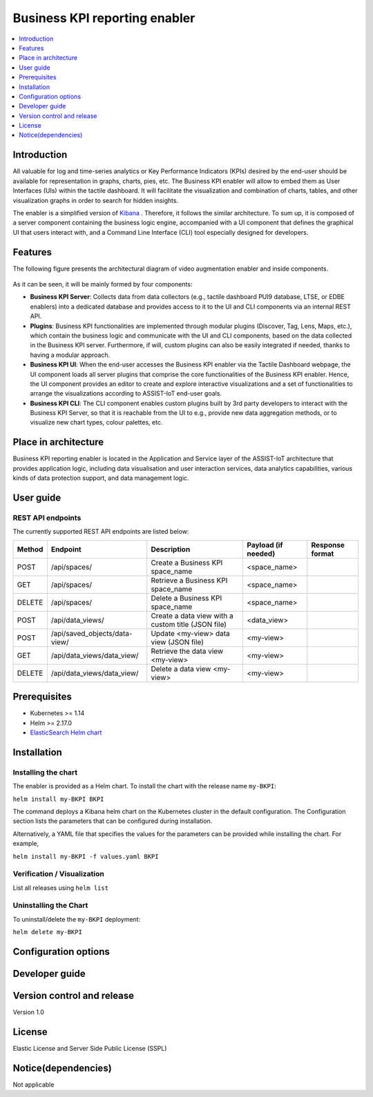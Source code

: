 .. _Business KPI reporting enabler:

##############################
Business KPI reporting enabler
##############################

.. contents::
  :local:
  :depth: 1

***************
Introduction
***************
All valuable for log and time-series analytics or Key Performance Indicators (KPIs) desired by the end-user should be available for representation in graphs, charts, pies, etc. The Business KPI enabler will allow to embed them as User Interfaces (UIs) within the tactile dashboard. It will facilitate the visualization and combination of charts, tables, and other visualization graphs in order to search for hidden insights. 

The enabler is a simplified version of `Kibana <https://www.elastic.co/kibana/>`__ . Therefore, it follows the similar architecture. To sum up, it is composed of a server component containing the business logic engine, accompanied with a UI component that defines the graphical UI that users interact with, and a Command Line Interface (CLI) tool especially designed for developers.

***************
Features
***************
The following figure presents the architectural diagram of video augmentation enabler and inside components.

.. figure:: ./BusinessKPI.png
   :alt: Business KPI reporting enabler
 
As it can be seen, it will be mainly formed by four components:

- **Business KPI Server**: Collects data from data collectors (e.g., tactile dashboard PUI9 database, LTSE, or EDBE enablers) into a dedicated database and provides access to it to the UI and CLI components via an internal REST API. 
- **Plugins**: Business KPI functionalities are implemented through modular plugins (Discover, Tag, Lens, Maps, etc.), which contain the business logic and communicate with the UI and CLI components, based on the data collected in the Business KPI server. Furthermore, if will, custom plugins can also be easily integrated if needed, thanks to having a modular approach.
- **Business KPI UI**: When the end-user accesses the Business KPI enabler via the Tactile Dashboard webpage, the UI component loads all server plugins that comprise the core functionalities of the Business KPI enabler. Hence, the UI component provides an editor to create and explore interactive visualizations and a set of functionalities to arrange the visualizations according to ASSIST-IoT end-user goals.
- **Business KPI CLI**: The CLI component enables custom plugins built by 3rd party developers to interact with the Business KPI Server, so that it is reachable from the UI to e.g., provide new data aggregation methods, or to visualize new chart types, colour palettes, etc.

*********************
Place in architecture
*********************

Business KPI reporting enabler is located in the Application and Service layer of the ASSIST-IoT architecture that provides application logic, including data visualisation and user interaction services, data analytics capabilities, various kinds of data protection support, and data management logic. 

***************
User guide
***************

REST API endpoints
*******************
The currently supported REST API endpoints are listed below:

+---------+--------------------------------+------------------------------------------------------+----------------------+------------------+
| Method  | Endpoint                       | Description                                          | Payload (if needed)  | Response format  |
+=========+================================+======================================================+======================+==================+
| POST    | /api/spaces/                   | Create a Business KPI space_name                     | <space_name>         |                  |
+---------+--------------------------------+------------------------------------------------------+----------------------+------------------+
| GET     | /api/spaces/                   | Retrieve a Business KPI space_name                   | <space_name>         |                  |
+---------+--------------------------------+------------------------------------------------------+----------------------+------------------+
| DELETE  | /api/spaces/                   | Delete a Business KPI space_name                     | <space_name>         |                  |
+---------+--------------------------------+------------------------------------------------------+----------------------+------------------+
| POST    | /api/data_views/               | Create a data view with a custom title (JSON file)   | <data_view>          |                  |
+---------+--------------------------------+------------------------------------------------------+----------------------+------------------+
| POST    | /api/saved_objects/data-view/  | Update <my-view> data view (JSON file)               | <my-view>            |                  |
+---------+--------------------------------+------------------------------------------------------+----------------------+------------------+
| GET     | /api/data_views/data_view/     | Retrieve the data view <my-view>                     | <my-view>            |                  |
+---------+--------------------------------+------------------------------------------------------+----------------------+------------------+
| DELETE  | /api/data_views/data_view/     | Delete a data view <my-view>                         | <my-view>            |                  |
+---------+--------------------------------+------------------------------------------------------+----------------------+------------------+


***************
Prerequisites
***************

- Kubernetes >= 1.14
- Helm >= 2.17.0
- `ElasticSearch Helm chart <https://artifacthub.io/packages/helm/elastic/elasticsearch>`__ 

***************
Installation
***************

Installing the chart
*******************
The enabler is provided as a Helm chart. To install the chart with the release name ``my-BKPI``:

``helm install my-BKPI BKPI``

The command deploys a Kibana helm chart on the Kubernetes cluster in the default configuration. The Configuration section lists the parameters that can be configured during installation.

Alternatively, a YAML file that specifies the values for the parameters can be provided while installing the chart. For example,

``helm install my-BKPI -f values.yaml BKPI``



Verification / Visualization
*******************
List all releases using ``helm list``

Uninstalling the Chart
*******************
To uninstall/delete the ``my-BKPI`` deployment:

``helm delete my-BKPI``

*********************
Configuration options
*********************

***************
Developer guide
***************

***************************
Version control and release
***************************
Version 1.0

***************
License
***************
Elastic License and Server Side Public License (SSPL)

********************
Notice(dependencies)
********************
Not applicable

